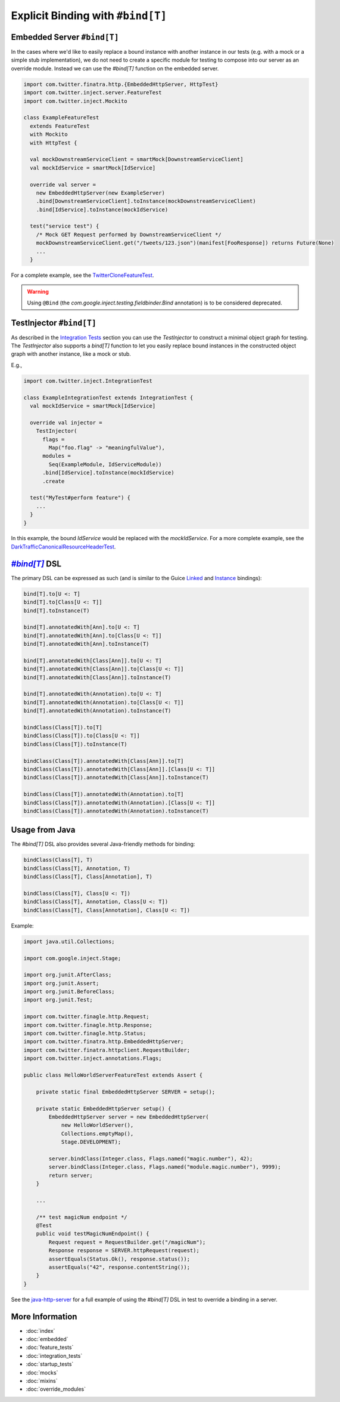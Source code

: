 .. _bind_dsl:

Explicit Binding with ``#bind[T]``
==================================

Embedded Server ``#bind[T]``
----------------------------

In the cases where we'd like to easily replace a bound instance with another instance in our tests
(e.g. with a mock or a simple stub implementation), we do not need to create a specific module
for testing to compose into our server as an override module. Instead we can use the `#bind[T]`
function on the embedded server.

.. code:: scala

    import com.twitter.finatra.http.{EmbeddedHttpServer, HttpTest}
    import com.twitter.inject.server.FeatureTest
    import com.twitter.inject.Mockito

    class ExampleFeatureTest
      extends FeatureTest
      with Mockito
      with HttpTest {

      val mockDownstreamServiceClient = smartMock[DownstreamServiceClient]
      val mockIdService = smartMock[IdService]

      override val server =
        new EmbeddedHttpServer(new ExampleServer)
        .bind[DownstreamServiceClient].toInstance(mockDownstreamServiceClient)
        .bind[IdService].toInstance(mockIdService)

      test("service test") {
        /* Mock GET Request performed by DownstreamServiceClient */
        mockDownstreamServiceClient.get("/tweets/123.json")(manifest[FooResponse]) returns Future(None)
        ...
      }

For a complete example, see the
`TwitterCloneFeatureTest <https://github.com/twitter/finatra/blob/develop/examples/twitter-clone/src/test/scala/finatra/quickstart/TwitterCloneFeatureTest.scala>`__.

.. warning::
    Using ``@Bind`` (the `com.google.inject.testing.fieldbinder.Bind` annotation) is to be considered
    deprecated.

TestInjector ``#bind[T]``
-------------------------

As described in the `Integration Tests <#integration_tests>`__ section you can use the `TestInjector`
to construct a minimal object graph for testing. The `TestInjector` also supports a `bind[T]` function
to let you easily replace bound instances in the constructed object graph with another instance, like
a mock or stub.

E.g.,

.. code:: scala

    import com.twitter.inject.IntegrationTest

    class ExampleIntegrationTest extends IntegrationTest {
      val mockIdService = smartMock[IdService]

      override val injector =
        TestInjector(
          flags =
            Map("foo.flag" -> "meaningfulValue"),
          modules =
            Seq(ExampleModule, IdServiceModule))
          .bind[IdService].toInstance(mockIdService)
          .create

      test("MyTest#perform feature") {
        ...
      }
    }

In this example, the bound `IdService` would be replaced with the `mockIdService`. For a more complete
example, see the `DarkTrafficCanonicalResourceHeaderTest <https://github.com/twitter/finatra/blob/develop/http/src/test/scala/com/twitter/finatra/http/tests/integration/darktraffic/test/DarkTrafficCanonicalResourceHeaderTest.scala>`__.

|#bind[T]|_ DSL
---------------

The primary DSL can be expressed as such (and is similar to the Guice `Linked <https://github.com/google/guice/wiki/LinkedBindings>`__
and `Instance <https://github.com/google/guice/wiki/InstanceBindings>`__ bindings):

.. code:: scala

    bind[T].to[U <: T]
    bind[T].to[Class[U <: T]]
    bind[T].toInstance(T)

    bind[T].annotatedWith[Ann].to[U <: T]
    bind[T].annotatedWith[Ann].to[Class[U <: T]]
    bind[T].annotatedWith[Ann].toInstance(T)

    bind[T].annotatedWith[Class[Ann]].to[U <: T]
    bind[T].annotatedWith[Class[Ann]].to[Class[U <: T]]
    bind[T].annotatedWith[Class[Ann]].toInstance(T)

    bind[T].annotatedWith(Annotation).to[U <: T]
    bind[T].annotatedWith(Annotation).to[Class[U <: T]]
    bind[T].annotatedWith(Annotation).toInstance(T)

    bindClass(Class[T]).to[T]
    bindClass(Class[T]).to[Class[U <: T]]
    bindClass(Class[T]).toInstance(T)

    bindClass(Class[T]).annotatedWith[Class[Ann]].to[T]
    bindClass(Class[T]).annotatedWith[Class[Ann]].[Class[U <: T]]
    bindClass(Class[T]).annotatedWith[Class[Ann]].toInstance(T)

    bindClass(Class[T]).annotatedWith(Annotation).to[T]
    bindClass(Class[T]).annotatedWith(Annotation).[Class[U <: T]]
    bindClass(Class[T]).annotatedWith(Annotation).toInstance(T)

Usage from Java
---------------

The `#bind[T]` DSL also provides several Java-friendly methods for binding:

.. code:: scala

    bindClass(Class[T], T)
    bindClass(Class[T], Annotation, T)
    bindClass(Class[T], Class[Annotation], T)

    bindClass(Class[T], Class[U <: T])
    bindClass(Class[T], Annotation, Class[U <: T])
    bindClass(Class[T], Class[Annotation], Class[U <: T])

Example:

.. code:: java

    import java.util.Collections;

    import com.google.inject.Stage;

    import org.junit.AfterClass;
    import org.junit.Assert;
    import org.junit.BeforeClass;
    import org.junit.Test;

    import com.twitter.finagle.http.Request;
    import com.twitter.finagle.http.Response;
    import com.twitter.finagle.http.Status;
    import com.twitter.finatra.http.EmbeddedHttpServer;
    import com.twitter.finatra.httpclient.RequestBuilder;
    import com.twitter.inject.annotations.Flags;

    public class HelloWorldServerFeatureTest extends Assert {

        private static final EmbeddedHttpServer SERVER = setup();

        private static EmbeddedHttpServer setup() {
            EmbeddedHttpServer server = new EmbeddedHttpServer(
                new HelloWorldServer(),
                Collections.emptyMap(),
                Stage.DEVELOPMENT);

            server.bindClass(Integer.class, Flags.named("magic.number"), 42);
            server.bindClass(Integer.class, Flags.named("module.magic.number"), 9999);
            return server;
        }

        ...

        /** test magicNum endpoint */
        @Test
        public void testMagicNumEndpoint() {
            Request request = RequestBuilder.get("/magicNum");
            Response response = SERVER.httpRequest(request);
            assertEquals(Status.Ok(), response.status());
            assertEquals("42", response.contentString());
        }
    }

See the `java-http-server <https://github.com/twitter/finatra/tree/develop/examples/java-http-server>`__
for a full example of using the `#bind[T]` DSL in test to override a binding in a server.

More Information
----------------

- :doc:`index`
- :doc:`embedded`
- :doc:`feature_tests`
- :doc:`integration_tests`
- :doc:`startup_tests`
- :doc:`mocks`
- :doc:`mixins`
- :doc:`override_modules`

.. |#bind[T]| replace:: `#bind[T]`
.. _#bind[T]: https://github.com/twitter/finatra/tree/develop/inject/inject-app/src/test/scala/com/twitter/inject/app/BindDSL.scala
